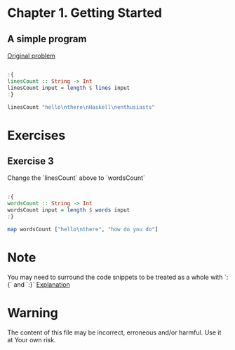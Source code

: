 #+STARTUP: overview
#+STARTUP: indent

* Chapter 1. Getting Started
** A simple program

[[https://book.realworldhaskell.org/read/getting-started.html#id577314][Original problem]]

#+BEGIN_SRC haskell :results value

:{
linesCount :: String -> Int
linesCount input = length $ lines input
:}

linesCount "hello\nthere\nHaskell\nenthusiasts"

#+END_SRC

#+RESULTS:
: 4

* Exercises
** Exercise 3
Change the `linesCount` above to `wordsCount`

#+BEGIN_SRC haskell :results value

:{
wordsCount :: String -> Int
wordsCount input = length $ words input
:}

map wordsCount ["hello\nthere", "how do you do"]

#+END_SRC

#+RESULTS:
| 2 | 4 |

* Note
You may need to surround the code snippets to be treated as a whole with `:{` and `:}`
[[https://emacs.stackexchange.com/questions/48446/haskell-code-execution-in-org-mode-give-error-but-in-hs-file-the-code-is-good-a][Explanation]]

* Warning
The content of this file may be incorrect, erroneous and/or harmful. Use it at Your own risk.
